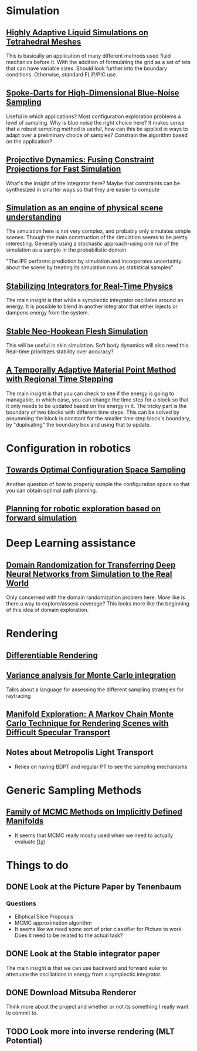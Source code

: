 #+OPTIONS: toc:1
* Simulation
** [[http://pub.ist.ac.at/group_wojtan/projects/2013_Ando_HALSoTM/download/tetflip.pdf][Highly Adaptive Liquid Simulations on Tetrahedral Meshes]]
   This is basically an application of many different methods used fluid mechanics before it. With the addition of formulating the grid as
   a set of tets that can have variable sizes. Should look further into the boundary conditions. Otherwise, standard FLIP/PIC use.
** [[https://arxiv.org/abs/1408.1118][Spoke-Darts for High-Dimensional Blue-Noise Sampling]]
   Useful in which applications? Most configuration exploration problems a level of sampling. Why is blue noise the right choice here?
   It makes sense that a robust sampling method is useful, how can this be applied in ways to adapt over a preliminary choice of samples?
   Constrain the algorithm based on the application?
** [[https://lgg.epfl.ch/publications/2014/ProjectiveDynamics//paper.pdf][Projective Dynamics: Fusing Constraint Projections for Fast Simulation]]
   What's the insight of the integrator here? Maybe that constraints can be synthesized in smarter ways so that they are easier to compute

** [[http://www.pnas.org/content/110/45/18327][Simulation as an engine of physical scene understanding]]
   The simulation here is not very complex, and probably only simulates simple scenes. Though the main construction of the simulation seems
   to be pretty interesting. Generally using a stochastic approach-using one run of the simulation as a sample in the probabilistic domain
   
   "The IPE performs prediction by simulation and incorporates uncertainty about the scene by treating its simulation runs as statistical samples"

** [[https://dl.acm.org/citation.cfm?doid=3151031.3153420][Stabilizing Integrators for Real-Time Physics]]
   The main insight is that while a symplectic integrator oscillates around an energy. It is possible to blend in another integrator that either injects or dampens energy from the system.
** [[http://graphics.pixar.com/library/StableElasticity/paper.pdf][Stable Neo-Hookean Flesh Simulation]]
   This will be useful in skin simulation. Soft body dynamics will also need this. Real-time prioritizes stability over accuracy?
** [[https://www.seas.upenn.edu/~cffjiang/research/async/fang2018async.pdf][A Temporally Adaptive Material Point Method with Regional Time Stepping]]
   The main insight is that you can check to see if the energy is going to managable, in which case, you can change the time step for a block so that it only needs to be updated based on the energy in it. The tricky part is the boundary of two blocks with different time steps. This can be solved by assumming the block is constant for the smaller time step block's boundary, by "duplicating" the boundary box and using that to update.
* Configuration in robotics
** [[http://www.roboticsproceedings.org/rss01/p15.pdf][Towards Optimal Configuration Space Sampling]]
   Another question of how to properly sample the configuration space so that you can obtain optimal path planning.
** [[https://arxiv.org/pdf/1502.02474.pdf][Planning for robotic exploration based on forward simulation]]

* Deep Learning assistance
** [[https://ieeexplore.ieee.org/stamp/stamp.jsp?tp=&arnumber=8202133][Domain Randomization for Transferring Deep Neural Networks from Simulation to the Real World]]
   Only concerned with the domain randomization problem here. More like is there a way to explore/assess coverage? This looks more like the beginning
   of this idea of domain exploration.

* Rendering
** [[https://link.springer.com/chapter/10.1007%2F978-3-319-10584-0_11][Differentiable Rendering]]
** [[https://dl.acm.org/citation.cfm?id=2766930][Variance analysis for Monte Carlo integration]]
   Talks about a language for assessing the different sampling strategies for raytracing

** [[http://delivery.acm.org/10.1145/2190000/2185554/a58-jakob.pdf?ip=128.237.218.193&id=2185554&acc=ACTIVE%20SERVICE&key=A792924B58C015C1%2E5A12BE0369099858%2E4D4702B0C3E38B35%2E4D4702B0C3E38B35&__acm__=1541003952_6cfb7bcc45fca10e28119c2c4ef20bb9][Manifold Exploration: A Markov Chain Monte Carlo Technique for Rendering Scenes with Difficult Specular Transport]]

** Notes about Metropolis Light Transport
   - Relies on having BDPT and regular PT to see the sampling mechanisms
* Generic Sampling Methods
** [[http://proceedings.mlr.press/v22/brubaker12/brubaker12.pdf][Family of MCMC Methods on Implicitly Defined Manifolds]]
   - It seems that MCMC really mostly used when we need to actually evaluate _f(x)_

* Things to do
** DONE Look at the Picture Paper by Tenenbaum
   CLOSED: [2018-10-31 Wed 13:02]
*** Questions
    - Elliptical Slice Proposals
    - MCMC approximation algorithm
    - It seems like we need some sort of prior classifier for Picture to work. Does it need to be related to the actual task?
** DONE Look at the Stable integrator paper
   CLOSED: [2018-10-31 Wed 13:02]
   The main insight is that we can use backward and forward euler to attenuate the oscillations in energy from a symplectic integrator.

** DONE Download Mitsuba Renderer
   CLOSED: [2018-10-31 Wed 13:02]
   Think more about the project and whether or not its something I really want to commit to.
** TODO Look more into inverse rendering (MLT Potential)
